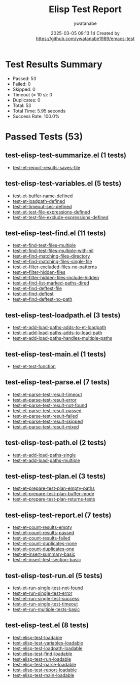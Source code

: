 #+TITLE: Elisp Test Report
#+AUTHOR: ywatanabe
#+DATE: 2025-03-05 09:13:14 Created by https://github.com/ywatanabe1989/emacs-test

* Test Results Summary

- Passed: 53
- Failed: 0
- Skipped: 0
- Timeout (= 10 s): 0
- Duplicates: 0
- Total: 53
- Total Time: 5.95 seconds
- Success Rate: 100.0%

* Passed Tests (53)
** test-elisp-test-summarize.el (1 tests)
- [[file:tests/nested/test-elisp-test-summarize.el::test-et--report-results-saves-file][test-et--report-results-saves-file]]
** test-elisp-test-variables.el (5 tests)
- [[file:tests/nested/test-elisp-test-variables.el::test-et-buffer-name-defined][test-et-buffer-name-defined]]
- [[file:tests/nested/test-elisp-test-variables.el::test-et-loadpath-defined][test-et-loadpath-defined]]
- [[file:tests/nested/test-elisp-test-variables.el::test-et-timeout-sec-defined][test-et-timeout-sec-defined]]
- [[file:tests/nested/test-elisp-test-variables.el::test-et-test-file-expressions-defined][test-et-test-file-expressions-defined]]
- [[file:tests/nested/test-elisp-test-variables.el::test-et-test-file-exclude-expressions-defined][test-et-test-file-exclude-expressions-defined]]
** test-elisp-test-find.el (11 tests)
- [[file:tests/test-elisp-test-find.el::test-et-find-test-files-multiple][test-et-find-test-files-multiple]]
- [[file:tests/test-elisp-test-find.el::test-et-find-test-files-multiple-with-nil][test-et-find-test-files-multiple-with-nil]]
- [[file:tests/test-elisp-test-find.el::test-et--find-matching-files-directory][test-et--find-matching-files-directory]]
- [[file:tests/test-elisp-test-find.el::test-et--find-matching-files-single-file][test-et--find-matching-files-single-file]]
- [[file:tests/test-elisp-test-find.el::test-et--filter-excluded-files-no-patterns][test-et--filter-excluded-files-no-patterns]]
- [[file:tests/test-elisp-test-find.el::test-et--filter-hidden-files][test-et--filter-hidden-files]]
- [[file:tests/test-elisp-test-find.el::test-et--filter-hidden-files-include-hidden][test-et--filter-hidden-files-include-hidden]]
- [[file:tests/test-elisp-test-find.el::test-et--find-list-marked-paths-dired][test-et--find-list-marked-paths-dired]]
- [[file:tests/test-elisp-test-find.el::test-et--find-deftest-file][test-et--find-deftest-file]]
- [[file:tests/test-elisp-test-find.el::test-et--find-deftest][test-et--find-deftest]]
- [[file:tests/test-elisp-test-find.el::test-et--find-deftest-no-path][test-et--find-deftest-no-path]]
** test-elisp-test-loadpath.el (3 tests)
- [[file:tests/test-elisp-test-loadpath.el::test-et-add-load-paths-adds-to-et-loadpath][test-et-add-load-paths-adds-to-et-loadpath]]
- [[file:tests/test-elisp-test-loadpath.el::test-et-add-load-paths-adds-to-load-path][test-et-add-load-paths-adds-to-load-path]]
- [[file:tests/test-elisp-test-loadpath.el::test-et-add-load-paths-handles-multiple-paths][test-et-add-load-paths-handles-multiple-paths]]
** test-elisp-test-main.el (1 tests)
- [[file:tests/test-elisp-test-main.el::test-et-test-function][test-et-test-function]]
** test-elisp-test-parse.el (7 tests)
- [[file:tests/test-elisp-test-parse.el::test-et--parse-test-result-timeout][test-et--parse-test-result-timeout]]
- [[file:tests/test-elisp-test-parse.el::test-et--parse-test-result-error][test-et--parse-test-result-error]]
- [[file:tests/test-elisp-test-parse.el::test-et--parse-test-result-not-found][test-et--parse-test-result-not-found]]
- [[file:tests/test-elisp-test-parse.el::test-et--parse-test-result-passed][test-et--parse-test-result-passed]]
- [[file:tests/test-elisp-test-parse.el::test-et--parse-test-result-failed][test-et--parse-test-result-failed]]
- [[file:tests/test-elisp-test-parse.el::test-et--parse-test-result-skipped][test-et--parse-test-result-skipped]]
- [[file:tests/test-elisp-test-parse.el::test-et--parse-test-result-mixed][test-et--parse-test-result-mixed]]
** test-elisp-test-path.el (2 tests)
- [[file:tests/test-elisp-test-path.el::test-et-add-load-paths-single][test-et-add-load-paths-single]]
- [[file:tests/test-elisp-test-path.el::test-et-add-load-paths-multiple][test-et-add-load-paths-multiple]]
** test-elisp-test-plan.el (3 tests)
- [[file:tests/test-elisp-test-plan.el::test-et--prepare-test-plan-empty-paths][test-et--prepare-test-plan-empty-paths]]
- [[file:tests/test-elisp-test-plan.el::test-et--prepare-test-plan-buffer-mode][test-et--prepare-test-plan-buffer-mode]]
- [[file:tests/test-elisp-test-plan.el::test-et--prepare-test-plan-returns-tests][test-et--prepare-test-plan-returns-tests]]
** test-elisp-test-report.el (7 tests)
- [[file:tests/test-elisp-test-report.el::test-et--count-results-empty][test-et--count-results-empty]]
- [[file:tests/test-elisp-test-report.el::test-et--count-results-passed][test-et--count-results-passed]]
- [[file:tests/test-elisp-test-report.el::test-et--count-results-failed][test-et--count-results-failed]]
- [[file:tests/test-elisp-test-report.el::test-et--count-duplicates-none][test-et--count-duplicates-none]]
- [[file:tests/test-elisp-test-report.el::test-et--count-duplicates-one][test-et--count-duplicates-one]]
- [[file:tests/test-elisp-test-report.el::test-et--insert-summary-basic][test-et--insert-summary-basic]]
- [[file:tests/test-elisp-test-report.el::test-et--insert-test-section-basic][test-et--insert-test-section-basic]]
** test-elisp-test-run.el (5 tests)
- [[file:tests/test-elisp-test-run.el::test-et--run-single-test-not-found][test-et--run-single-test-not-found]]
- [[file:tests/test-elisp-test-run.el::test-et--run-single-test-error][test-et--run-single-test-error]]
- [[file:tests/test-elisp-test-run.el::test-et--run-single-test-success][test-et--run-single-test-success]]
- [[file:tests/test-elisp-test-run.el::test-et--run-single-test-timeout][test-et--run-single-test-timeout]]
- [[file:tests/test-elisp-test-run.el::test-et--run-multiple-tests-basic][test-et--run-multiple-tests-basic]]
** test-elisp-test.el (8 tests)
- [[file:tests/test-elisp-test.el::test-elisp-test-loadable][test-elisp-test-loadable]]
- [[file:tests/test-elisp-test.el::test-elisp-test-variables-loadable][test-elisp-test-variables-loadable]]
- [[file:tests/test-elisp-test.el::test-elisp-test-loadpath-loadable][test-elisp-test-loadpath-loadable]]
- [[file:tests/test-elisp-test.el::test-elisp-test-find-loadable][test-elisp-test-find-loadable]]
- [[file:tests/test-elisp-test.el::test-elisp-test-run-loadable][test-elisp-test-run-loadable]]
- [[file:tests/test-elisp-test.el::test-elisp-test-parse-loadable][test-elisp-test-parse-loadable]]
- [[file:tests/test-elisp-test.el::test-elisp-test-report-loadable][test-elisp-test-report-loadable]]
- [[file:tests/test-elisp-test.el::test-elisp-test-main-loadable][test-elisp-test-main-loadable]]
